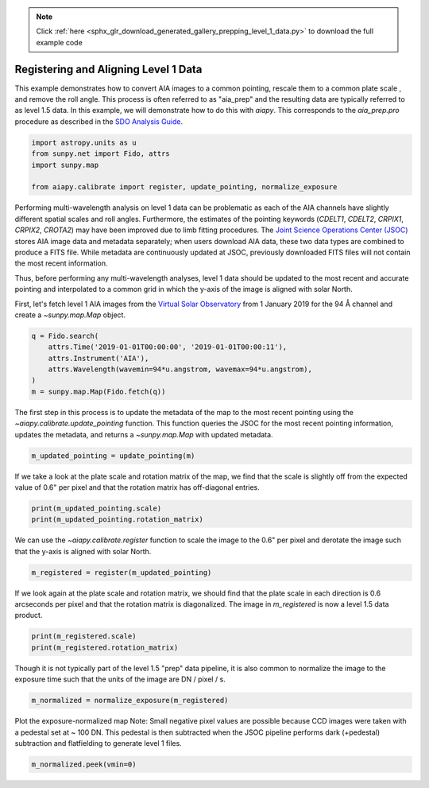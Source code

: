 .. note::
    :class: sphx-glr-download-link-note

    Click :ref:`here <sphx_glr_download_generated_gallery_prepping_level_1_data.py>` to download the full example code
.. rst-class:: sphx-glr-example-title

.. _sphx_glr_generated_gallery_prepping_level_1_data.py:


=======================================
Registering and Aligning Level 1 Data
=======================================

This example demonstrates how to convert AIA images to a common pointing,
rescale them to a common plate scale , and remove the roll angle. This process
is often referred to as "aia_prep" and the resulting data are typically
referred to as level 1.5 data. In this example, we will demonstrate how to do
this with `aiapy`. This corresponds to the `aia_prep.pro` procedure as
described in the `SDO Analysis Guide <https://www.lmsal.com/sdodocs/doc/dcur/SDOD0060.zip/zip/entry/index.html>`_.


.. code-block:: default


    import astropy.units as u
    from sunpy.net import Fido, attrs
    import sunpy.map

    from aiapy.calibrate import register, update_pointing, normalize_exposure








Performing multi-wavelength analysis on level 1 data can be problematic as
each of the AIA channels have slightly different spatial scales and roll
angles. Furthermore, the estimates of the pointing keywords (`CDELT1`, `CDELT2`, `CRPIX1`,
`CRPIX2`, `CROTA2`) may have been improved due to limb fitting procedures. The
`Joint Science Operations Center (JSOC) <http://jsoc.stanford.edu/>`_ stores
AIA image data and metadata separately; when users download AIA data, these
two data types are combined to produce a FITS file. While metadata are
continuously updated at JSOC, previously downloaded FITS files will not
contain the most recent information.

Thus, before performing any multi-wavelength analyses, level 1 data
should be updated to the most recent and accurate pointing and interpolated
to a common grid in which the y-axis of the image is aligned
with solar North.

First, let's fetch level 1 AIA images from the
`Virtual Solar Observatory <https://sdac.virtualsolar.org/cgi/search>`_
from 1 January 2019 for the 94 Å channel and create a `~sunpy.map.Map`
object.


.. code-block:: default

    q = Fido.search(
        attrs.Time('2019-01-01T00:00:00', '2019-01-01T00:00:11'),
        attrs.Instrument('AIA'),
        attrs.Wavelength(wavemin=94*u.angstrom, wavemax=94*u.angstrom),
    )
    m = sunpy.map.Map(Fido.fetch(q))





.. rst-class:: sphx-glr-script-out

 Out:

 .. code-block:: none

    Files Downloaded:   0%|          | 0/1 [00:00<?, ?file/s]    Files Downloaded: 100%|##########| 1/1 [00:01<00:00,  1.22s/file]    Files Downloaded: 100%|##########| 1/1 [00:01<00:00,  1.22s/file]




The first step in this process is to update the metadata of the map to the
most recent pointing using  the `~aiapy.calibrate.update_pointing` function.
This function queries the JSOC for the most recent pointing information,
updates the metadata, and returns a `~sunpy.map.Map` with updated metadata.


.. code-block:: default

    m_updated_pointing = update_pointing(m)








If we take a look at the plate scale and rotation matrix of the map, we
find that the scale is slightly off from the expected value of 0.6" per
pixel and that the rotation matrix has off-diagonal entries.


.. code-block:: default

    print(m_updated_pointing.scale)
    print(m_updated_pointing.rotation_matrix)





.. rst-class:: sphx-glr-script-out

 Out:

 .. code-block:: none

    SpatialPair(axis1=<Quantity 0.600109 arcsec / pix>, axis2=<Quantity 0.600109 arcsec / pix>)
    [[ 0.99999712  0.0024018 ]
     [-0.0024018   0.99999712]]




We can use the `~aiapy.calibrate.register` function to scale the image to
the 0.6" per pixel and derotate the image such that the y-axis is aligned
with solar North.


.. code-block:: default

    m_registered = register(m_updated_pointing)





.. rst-class:: sphx-glr-script-out

 Out:

 .. code-block:: none

    /Users/willbarnes/anaconda/envs/aiapy-dev/lib/python3.8/site-packages/sunpy/image/transform.py:118: SunpyUserWarning: Input data has been cast to float64.
      warnings.warn("Input data has been cast to float64.", SunpyUserWarning)




If we look again at the plate scale and rotation matrix, we
should find that the plate scale in each direction is 0.6 arcseconds
per pixel and that the rotation matrix is diagonalized.
The image in `m_registered` is now a level 1.5 data product.


.. code-block:: default

    print(m_registered.scale)
    print(m_registered.rotation_matrix)





.. rst-class:: sphx-glr-script-out

 Out:

 .. code-block:: none

    SpatialPair(axis1=<Quantity 0.6 arcsec / pix>, axis2=<Quantity 0.6 arcsec / pix>)
    [[ 1.00000000e+00 -2.84754216e-20]
     [-4.62156291e-19  1.00000000e+00]]




Though it is not typically part of the level 1.5 "prep" data pipeline,
it is also common to normalize the image to the exposure time such that
the units of the image are DN / pixel / s.


.. code-block:: default

    m_normalized = normalize_exposure(m_registered)








Plot the exposure-normalized map
Note: Small negative pixel values are possible because
CCD images were taken with a pedestal set at ~ 100 DN.
This pedestal is then subtracted when the JSOC pipeline
performs dark (+pedestal) subtraction and flatfielding
to generate level 1 files.


.. code-block:: default

    m_normalized.peek(vmin=0)



.. image:: /generated/gallery/images/sphx_glr_prepping_level_1_data_001.png
    :class: sphx-glr-single-img


.. rst-class:: sphx-glr-script-out

 Out:

 .. code-block:: none

    /Users/willbarnes/anaconda/envs/aiapy-dev/lib/python3.8/site-packages/sunpy/visualization/visualization.py:22: UserWarning: Matplotlib is currently using agg, which is a non-GUI backend, so cannot show the figure.
      plt.show()





.. rst-class:: sphx-glr-timing

   **Total running time of the script:** ( 0 minutes  16.216 seconds)


.. _sphx_glr_download_generated_gallery_prepping_level_1_data.py:


.. only :: html

 .. container:: sphx-glr-footer
    :class: sphx-glr-footer-example



  .. container:: sphx-glr-download

     :download:`Download Python source code: prepping_level_1_data.py <prepping_level_1_data.py>`



  .. container:: sphx-glr-download

     :download:`Download Jupyter notebook: prepping_level_1_data.ipynb <prepping_level_1_data.ipynb>`


.. only:: html

 .. rst-class:: sphx-glr-signature

    `Gallery generated by Sphinx-Gallery <https://sphinx-gallery.github.io>`_
